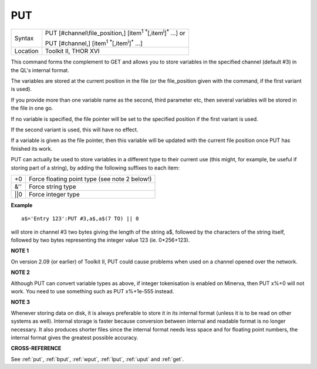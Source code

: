 ..  _put:

PUT
===

+----------+-------------------------------------------------------------------------------------------------+
| Syntax   | PUT [#channel\\file\_position,] [item\ :sup:`1` :sup:`\*`\ [,item\ :sup:`i`]\ :sup:`\*` ...] or |
|          |                                                                                                 |
|          | PUT [#channel,] [item\ :sup:`1` :sup:`\*`\ [,item\ :sup:`i`]\ :sup:`\*` ...]                    |
+----------+-------------------------------------------------------------------------------------------------+
| Location | Toolkit II, THOR XVI                                                                            |
+----------+-------------------------------------------------------------------------------------------------+

This command forms the complement to GET and allows you to store
variables in the specified channel (default #3) in the QL's internal
format.

The variables are stored at the current position in the file (or
the file\_position given with the command, if the first variant is
used).

If you provide more than one variable name as the second, third
parameter etc, then several variables will be stored in the file in one
go.

If no variable is specified, the file pointer will be set to the
specified position if the first variant is used.

If the second variant
is used, this will have no effect.

If a variable is given as the file
pointer, then this variable will be updated with the current file
position once PUT has finished its work.

PUT can actually be used to
store variables in a different type to their current use (this might,
for example, be useful if storing part of a string), by adding the
following suffixes to each item:

+-------+-----------------------------------------------+
| +0    | Force floating point type (see note 2 below!) |
+-------+-----------------------------------------------+
| &''   | Force string type                             |
+-------+-----------------------------------------------+
| \|\|0 | Force integer type                            |
+-------+-----------------------------------------------+

**Example**

::

    a$='Entry 123':PUT #3,a$,a$(7 TO) || 0

will store in channel #3 two bytes giving the length of the string a$,
followed by the characters of the string itself, followed by two bytes
representing the integer value 123 (ie. 0\*256+123).

**NOTE 1**

On version 2.09 (or earlier) of Toolkit II, PUT could cause problems
when used on a channel opened over the network.

**NOTE 2**

Although PUT can convert variable types as above, if integer
tokenisation is enabled on Minerva, then PUT x%+0 will not work. You
need to use something such as PUT x%+1e-555 instead.

**NOTE 3**

Whenever storing data on disk, it is always preferable to store it in
its internal format (unless it is to be read on other systems as well).
Internal storage is faster because conversion between internal and
readable format is no longer necessary. It also produces shorter files
since the internal format needs less space and for floating point
numbers, the internal format gives the greatest possible accuracy.

**CROSS-REFERENCE**

See :ref:`put`, :ref:`bput`,
:ref:`wput`, :ref:`lput`,
:ref:`uput` and :ref:`get`.
